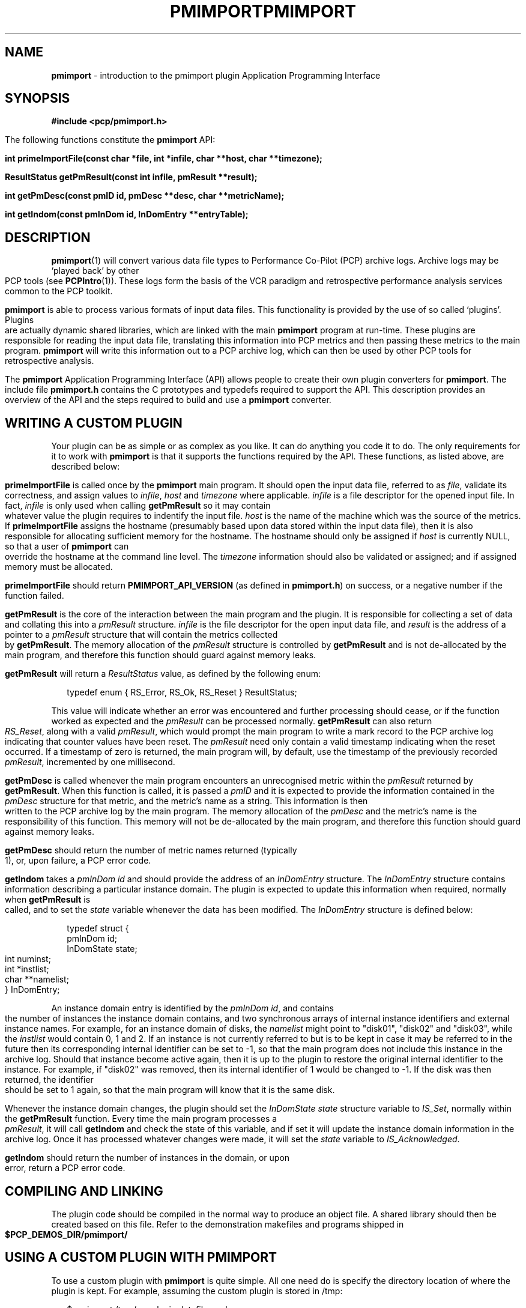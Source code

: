 '\"macro stdmacro
.\"
.\" Copyright (c) 1998-2008 Silicon Graphics, Inc.  All Rights Reserved.
.\"
.\" This program is free software; you can redistribute it and/or modify it
.\" under the terms of the GNU General Public License as published by the
.\" Free Software Foundation; either version 2 of the License, or (at your
.\" option) any later version.
.\"
.\" This program is distributed in the hope that it will be useful, but
.\" WITHOUT ANY WARRANTY; without even the implied warranty of MERCHANTABILITY
.\" or FITNESS FOR A PARTICULAR PURPOSE.  See the GNU General Public License
.\" for more details.
.\"
.\" You should have received a copy of the GNU General Public License along
.\" with this program; if not, write to the Free Software Foundation, Inc.,
.\" 59 Temple Place, Suite 330, Boston, MA  02111-1307 USA
.\"
.ie \(.g \{\
.\" ... groff (hack for khelpcenter, man2html, etc.)
.TH PMIMPORT 3 "SGI" "Performance Co-Pilot"
\}
.el \{\
.if \nX=0 .ds x} PMIMPORT 3 "SGI" "Performance Co-Pilot"
.if \nX=1 .ds x} PMIMPORT 3 "Performance Co-Pilot"
.if \nX=2 .ds x} PMIMPORT 3 "" "\&"
.if \nX=3 .ds x} PMIMPORT "" "" "\&"
.TH \*(x}
.rr X
\}
.SH NAME
\f3pmimport\f1 \- introduction to the pmimport plugin Application Programming Interface
.\" literals use .B or \f3
.\" arguments use .I or \f2
.SH SYNOPSIS
\f3#include <pcp/pmimport.h>\f1
.PP
The following functions constitute the
.B pmimport
API:
.PP
.B "int primeImportFile(const char *file, int *infile, char **host, char **timezone);"
.PP
.B "ResultStatus getPmResult(const int infile, pmResult **result);"
.PP
.B "int getPmDesc(const pmID id, pmDesc **desc, char **metricName);"
.PP
.B "int getIndom(const pmInDom id, InDomEntry **entryTable);"
.SH DESCRIPTION
.BR pmimport (1)
will convert various data file types to Performance Co-Pilot (PCP)
archive logs. Archive logs may be `played back' by other PCP tools (see
.BR PCPIntro (1)).
These logs form the basis of the VCR paradigm and retrospective
performance analysis services common to the PCP toolkit.
.PP
.B pmimport
is able to process various formats of input data files.  This
functionality is provided by the use of so called `plugins'.
Plugins are actually dynamic shared libraries, which are linked with
the main
.B pmimport
program at run-time.  These plugins are responsible for reading the
input data file, translating this information into PCP metrics and
then passing these metrics to the main program.
.B pmimport
will write this information out to a PCP archive log, which can
then be used by other PCP tools for retrospective analysis.
.PP
The
.B pmimport
Application Programming Interface (API) allows people to create their
own plugin converters for
.BR pmimport .
The include file
.B "pmimport.h"
contains the C prototypes and typedefs required to support the
API. This description provides an overview of the API and the steps
required to build and use a
.B pmimport
converter.
.SH WRITING A CUSTOM PLUGIN
Your plugin can be as simple or as complex as you like.  It can do
anything you code it to do.  The only requirements for it to work with
.B pmimport
is that it supports the functions required by the API.  These
functions, as listed above, are described below:
.PP
.B primeImportFile
is called once by the
.B pmimport
main program. It should open the input data file, referred to as
.IR file ,
validate its correctness, and assign values to
.IR infile ,
.I host
and
.I timezone
where applicable.
.I infile
is a file descriptor for the opened input file.  In fact,
.I infile
is only used when calling
.B getPmResult
so it may contain whatever value the plugin requires to indentify the input 
file.
.I host
is the name of the machine which was the source of the metrics.  If
.B primeImportFile
assigns the hostname (presumably based upon data stored within
the input data file), then it is also responsible for allocating
sufficient memory for the hostname.  The hostname should only be
assigned if
.I host
is currently NULL, so that a user of
.B pmimport
can override the hostname at the command line level.  The
.I timezone
information should also be validated or assigned; and if assigned
memory must be allocated.
.PP
.B primeImportFile
should return
.B PMIMPORT_API_VERSION
(as defined in
.BR pmimport.h )
on success, or a negative number if the function failed.
.PP
.B getPmResult
is the core of the interaction between the main program and the plugin.
It is responsible for collecting a set of data and collating this into a
.I pmResult
structure.
.I infile
is the file descriptor for the open input data file, and
.I result
is the address of a pointer to a
.I pmResult
structure that will contain the metrics collected by
.BR getPmResult .
The memory allocation of the
.I pmResult
structure is controlled by
.B getPmResult
and is not de-allocated by the main program, and therefore this function
should guard against memory leaks.
.PP
.B getPmResult
will return a
.I ResultStatus
value, as defined by the following enum:
.PP
.ft CW
.nf
.in +0.25i
typedef enum { RS_Error, RS_Ok, RS_Reset } ResultStatus;
.in
.fi
.ft 1
.PP
This value will indicate whether an error was encountered and further
processing should cease, or if the function worked as expected and the 
.I pmResult
can be processed normally.  
.B getPmResult
can also return
.IR RS_Reset ,
along with a valid
.IR pmResult ,
which would prompt the main program to write a mark record to the PCP
archive log indicating that counter values have been reset.  The
.I pmResult
need only contain a valid timestamp indicating when the reset
occurred.  If a timestamp of zero is returned, the main program will,
by default, use the timestamp of the previously recorded
.IR pmResult ,
incremented by one millisecond.
.PP
.B getPmDesc
is called whenever the main program encounters an unrecognised metric
within the 
.I pmResult
returned by
.BR getPmResult .
When this function is called, it is passed a
.I pmID
and it is expected to provide the information contained in the
.I pmDesc
structure for that metric, and the metric's name as a string.  This
information is then written to the PCP archive log by the main
program.  The memory allocation of the
.I pmDesc
and the metric's name is the responsibility of this function.  This
memory will not be de-allocated by the main program, and therefore
this function should guard against memory leaks.
.PP
.B getPmDesc
should return the number of metric names returned (typically 1), or,
upon failure, a PCP error code.
.PP
.B getIndom
takes a
.I "pmInDom id"
and should provide the address of an
.I InDomEntry
structure.  The
.I InDomEntry
structure contains information describing a particular instance
domain.  The plugin is expected to update this information when
required, normally when
.B getPmResult
is called, and to set the
.I state
variable whenever the data has been modified.  The
.I InDomEntry
structure is defined below:
.PP
.ft CW
.nf
.in +0.25i
typedef struct {
    pmInDom    id;
    InDomState state;
    int        numinst;
    int        *instlist;
    char       **namelist;
} InDomEntry;
.in
.fi
.ft 1
.PP
An instance domain entry is identified by the
.IR "pmInDom id" ,
and contains the number of instances the instance domain contains, and
two synchronous arrays of internal instance identifiers and external
instance names.  For example, for an instance domain of disks, the
.I namelist
might point to "disk01", "disk02" and "disk03", while the
.I instlist
would contain 0, 1 and 2. If an instance is not currently referred to
but is to be kept in case it may be referred to in the future then its
corresponding internal identifier can be set to -1, so that the main
program does not include this instance in the archive log.  Should
that instance become active again, then it is up to the plugin to
restore the original internal identifier to the instance.  For
example, if "disk02" was removed, then its internal identifier of 1
would be changed to -1.  If the disk was then returned, the identifier
should be set to 1 again, so that the main program will know that it
is the same disk.
.PP
Whenever the instance domain changes, the plugin should set the
.I "InDomState state"
structure variable to
.IR IS_Set ,
normally within the
.B getPmResult
function.  Every time the main program processes a
.IR pmResult ,
it will call 
.B getIndom
and check the state of this variable, and if set it will update the
instance domain information in the archive log.  Once it has processed
whatever changes were made, it will set the
.I state
variable to
.IR IS_Acknowledged .
.PP
.B getIndom
should return the number of instances in the domain, or upon error,
return a PCP error code.
.SH COMPILING AND LINKING
The plugin code should be compiled in the normal way to produce an
object file. A shared library should then be created based on this
file. Refer to the demonstration makefiles and programs shipped in
.B $PCP_DEMOS_DIR/pmimport/
.SH USING A CUSTOM PLUGIN WITH PMIMPORT
To use a custom plugin with
.B pmimport
is quite simple. All one need do is specify the directory location of
where the plugin is kept.  For example, assuming the custom plugin
is stored in /tmp:
.PP
.ft CW
.nf
.in +0.25i
$ pmimport /tmp/my_plugin datafile pcplog
.in
.fi
.ft 1
.SH FILES
.TP
.B $PCP_VAR_DIR/config/pmimport/
default location of pmimport converter shared libraries.
.PD
.SH "PCP ENVIRONMENT"
Environment variables with the prefix
.B PCP_
are used to parameterize the file and directory names
used by PCP.
On each installation, the file
.I /etc/pcp.conf
contains the local values for these variables.
The
.B $PCP_CONF
variable may be used to specify an alternative
configuration file,
as described in
.BR pcp.conf (4).
Values for these variables may be obtained programatically
using the
.IR pmGetConfig (3)
function.
.SH SEE ALSO
.BR PCPIntro (1),
.BR pmimport (1),
.BR PMAPI (3)
and
.BR pmErrStr (3).
.PP
Also refer to the
.IR "Performance Co-Pilot Programmer's Guide" .

